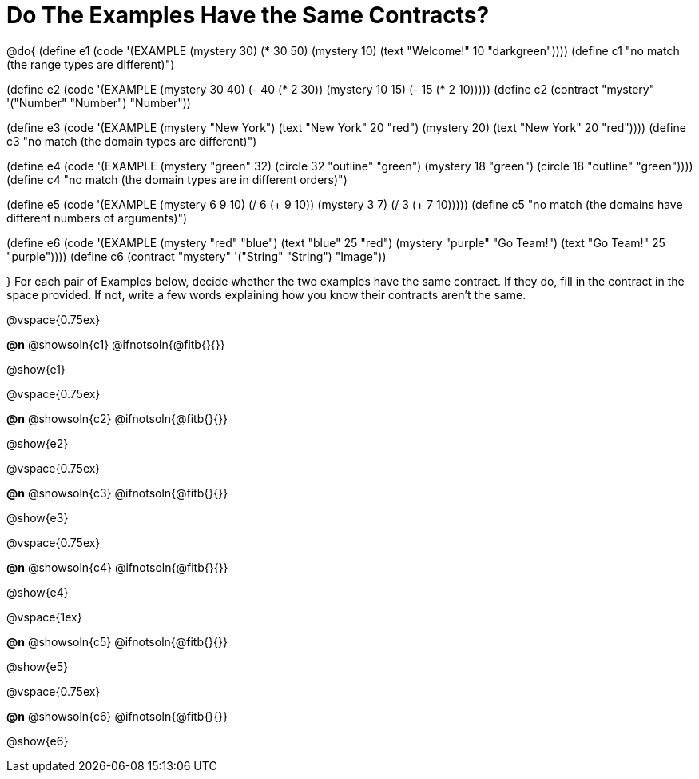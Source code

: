 =  Do The Examples Have the Same Contracts?

@do{
(define e1
   (code '(EXAMPLE
         (mystery 30) (* 30 50)
         (mystery 10) (text "Welcome!" 10 "darkgreen"))))
(define c1 "no match (the range types are different)")


(define e2
   (code '(EXAMPLE
         (mystery 30 40) (- 40 (* 2 30))
         (mystery 10 15) (- 15 (* 2 10)))))
(define c2 (contract "mystery" '("Number" "Number") "Number"))


(define e3
   (code '(EXAMPLE
         (mystery "New York") (text "New York" 20 "red")
         (mystery 20) (text "New York" 20 "red"))))
(define c3 "no match (the domain types are different)")


(define e4
   (code '(EXAMPLE
         (mystery "green" 32) (circle 32 "outline" "green")
         (mystery 18 "green") (circle 18 "outline" "green"))))
(define c4 "no match (the domain types are in different orders)")

(define e5
   (code '(EXAMPLE
         (mystery 6 9 10) (/ 6 (+ 9 10))
         (mystery 3 7) (/ 3 (+ 7 10)))))
(define c5 "no match (the domains have different numbers of arguments)")

(define e6
   (code '(EXAMPLE
         (mystery "red" "blue") (text "blue" 25 "red")
         (mystery "purple" "Go Team!") (text "Go Team!" 25 "purple"))))
(define c6 (contract "mystery" '("String" "String") "Image"))

}
For each pair of Examples below, decide whether the two examples
have the same contract. If they do, fill in the contract in the space
provided. If not, write a few words explaining how you know their contracts aren't the same.

@vspace{0.75ex}

*@n* @showsoln{c1}
@ifnotsoln{@fitb{}{}}

@show{e1}

@vspace{0.75ex}

*@n* @showsoln{c2}
@ifnotsoln{@fitb{}{}}

@show{e2}

@vspace{0.75ex}

*@n* @showsoln{c3}
@ifnotsoln{@fitb{}{}}

@show{e3}

@vspace{0.75ex}

*@n* @showsoln{c4}
@ifnotsoln{@fitb{}{}}

@show{e4}

@vspace{1ex}

*@n* @showsoln{c5}
@ifnotsoln{@fitb{}{}}

@show{e5}

@vspace{0.75ex}

*@n* @showsoln{c6}
@ifnotsoln{@fitb{}{}}

@show{e6}
